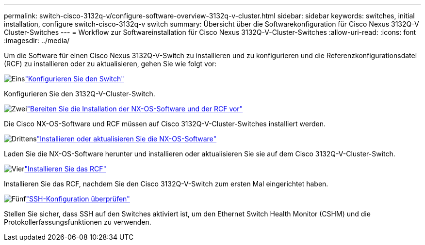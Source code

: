 ---
permalink: switch-cisco-3132q-v/configure-software-overview-3132q-v-cluster.html 
sidebar: sidebar 
keywords: switches, initial installation, configure switch-cisco-3132q-v switch 
summary: Übersicht über die Softwarekonfiguration für Cisco Nexus 3132Q-V Cluster-Switches 
---
= Workflow zur Softwareinstallation für Cisco Nexus 3132Q-V-Cluster-Switches
:allow-uri-read: 
:icons: font
:imagesdir: ../media/


[role="lead"]
Um die Software für einen Cisco Nexus 3132Q-V-Switch zu installieren und zu konfigurieren und die Referenzkonfigurationsdatei (RCF) zu installieren oder zu aktualisieren, gehen Sie wie folgt vor:

.image:https://raw.githubusercontent.com/NetAppDocs/common/main/media/number-1.png["Eins"]link:setup-switch.html["Konfigurieren Sie den Switch"]
[role="quick-margin-para"]
Konfigurieren Sie den 3132Q-V-Cluster-Switch.

.image:https://raw.githubusercontent.com/NetAppDocs/common/main/media/number-2.png["Zwei"]link:prepare-install-cisco-nexus-3132q.html["Bereiten Sie die Installation der NX-OS-Software und der RCF vor"]
[role="quick-margin-para"]
Die Cisco NX-OS-Software und RCF müssen auf Cisco 3132Q-V-Cluster-Switches installiert werden.

.image:https://raw.githubusercontent.com/NetAppDocs/common/main/media/number-3.png["Drittens"]link:install-nx-os-software-3132q-v.html["Installieren oder aktualisieren Sie die NX-OS-Software"]
[role="quick-margin-para"]
Laden Sie die NX-OS-Software herunter und installieren oder aktualisieren Sie sie auf dem Cisco 3132Q-V-Cluster-Switch.

.image:https://raw.githubusercontent.com/NetAppDocs/common/main/media/number-4.png["Vier"]link:install-rcf-3132q-v.html["Installieren Sie das RCF"]
[role="quick-margin-para"]
Installieren Sie das RCF, nachdem Sie den Cisco 3132Q-V-Switch zum ersten Mal eingerichtet haben.

.image:https://raw.githubusercontent.com/NetAppDocs/common/main/media/number-5.png["Fünf"]link:configure-ssh-keys.html["SSH-Konfiguration überprüfen"]
[role="quick-margin-para"]
Stellen Sie sicher, dass SSH auf den Switches aktiviert ist, um den Ethernet Switch Health Monitor (CSHM) und die Protokollerfassungsfunktionen zu verwenden.
